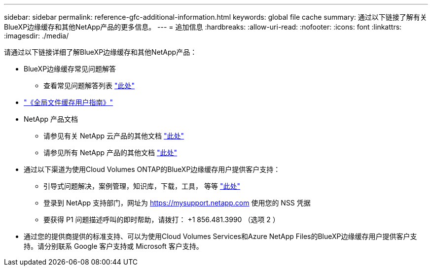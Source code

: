 ---
sidebar: sidebar 
permalink: reference-gfc-additional-information.html 
keywords: global file cache 
summary: 通过以下链接了解有关BlueXP边缘缓存和其他NetApp产品的更多信息。 
---
= 追加信息
:hardbreaks:
:allow-uri-read: 
:nofooter: 
:icons: font
:linkattrs: 
:imagesdir: ./media/


[role="lead"]
请通过以下链接详细了解BlueXP边缘缓存和其他NetApp产品：

* BlueXP边缘缓存常见问题解答
+
** 查看常见问题解答列表 https://bluexp.netapp.com/global-file-cache-faq["此处"^]


* https://repo.cloudsync.netapp.com/gfc/Global%20File%20Cache%202.3.0%20User%20Guide.pdf["《全局文件缓存用户指南》"^]
* NetApp 产品文档
+
** 请参见有关 NetApp 云产品的其他文档 https://docs.netapp.com/us-en/cloud/["此处"^]
** 请参见所有 NetApp 产品的其他文档 https://www.netapp.com/support-and-training/documentation/["此处"^]


* 通过以下渠道为使用Cloud Volumes ONTAP的BlueXP边缘缓存用户提供客户支持：
+
** 引导式问题解决，案例管理，知识库，下载，工具， 等等 https://bluexp.netapp.com/gfc-support["此处"^]
** 登录到 NetApp 支持部门，网址为 https://mysupport.netapp.com[] 使用您的 NSS 凭据
** 要获得 P1 问题描述呼叫的即时帮助，请拨打： +1 856.481.3990 （选项 2 ）


* 通过您的提供商提供的标准支持、可以为使用Cloud Volumes Services和Azure NetApp Files的BlueXP边缘缓存用户提供客户支持。请分别联系 Google 客户支持或 Microsoft 客户支持。

